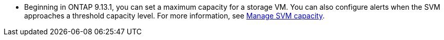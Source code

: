 * Beginning in ONTAP 9.13.1, you can set a maximum capacity for a storage VM. You can also configure alerts when the SVM approaches a threshold capacity level. For more information, see xref:../volumes/manage-svm-capacity.html[Manage SVM capacity].

// ontapdoc-863, 9 april 2023